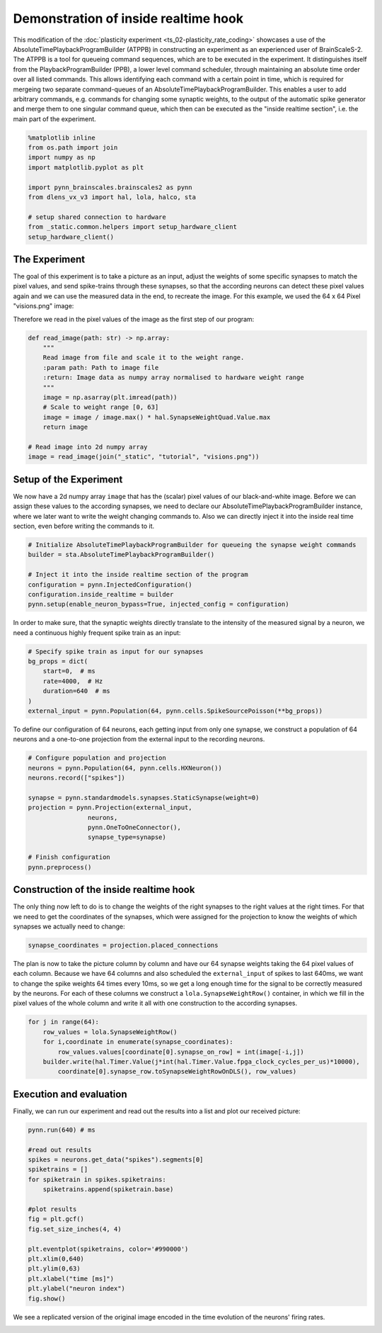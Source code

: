 
Demonstration of inside realtime hook
=====================================

This modification of the :doc:`plasticity experiment <ts_02-plasticity_rate_coding>` showcases a use
of the AbsoluteTimePlaybackProgramBuilder (ATPPB) in constructing an experiment as an experienced
user of BrainScaleS-2. The ATPPB is a tool for queueing command sequences, which are to be executed
in the experiment. It distinguishes itself from the PlaybackProgramBuilder (PPB), a lower level
command scheduler, through maintaining an absolute time order over all listed commands. This allows
identifying each command with a certain point in time, which is required for mergeing two separate
command-queues of an AbsoluteTimePlaybackProgramBuilder.
This enables a user to add arbitrary commands, e.g. commands for changing some synaptic weights, to
the output of the automatic spike generator and merge them to one singular command queue, which
then can be executed as the "inside realtime section", i.e. the main part of the experiment.

.. code:: ipython3

    %matplotlib inline
    from os.path import join
    import numpy as np
    import matplotlib.pyplot as plt

    import pynn_brainscales.brainscales2 as pynn
    from dlens_vx_v3 import hal, lola, halco, sta

    # setup shared connection to hardware
    from _static.common.helpers import setup_hardware_client
    setup_hardware_client()

The Experiment
--------------

The goal of this experiment is to take a picture as an input, adjust the weights of some specific
synapses to match the pixel values, and send spike-trains through these synapses, so that the
according neurons can detect these pixel values again and we can use the measured data in the end,
to recreate the image.
For this example, we used the 64 x 64 Pixel "visions.png" image:

.. image:: _static/tutorial/visions.png
    :width: 30%
    :align: center

Therefore we read in the pixel values of the image as the first step of our program:

.. code:: ipython3

    def read_image(path: str) -> np.array:
        """
        Read image from file and scale it to the weight range.
        :param path: Path to image file
        :return: Image data as numpy array normalised to hardware weight range
        """
        image = np.asarray(plt.imread(path))
        # Scale to weight range [0, 63]
        image = image / image.max() * hal.SynapseWeightQuad.Value.max
        return image

    # Read image into 2d numpy array
    image = read_image(join("_static", "tutorial", "visions.png"))

Setup of the Experiment
-----------------------

We now have a 2d numpy array ``image`` that has the (scalar) pixel values of our black-and-white
image. Before we can assign these values to the according synapses, we need to declare our
AbsoluteTimePlaybackProgramBuilder instance, where we later want to write the weight changing
commands to. Also we can directly inject it into the inside real time section, even before writing
the commands to it.

.. code:: ipython3

    # Initialize AbsoluteTimePlaybackProgramBuilder for queueing the synapse weight commands
    builder = sta.AbsoluteTimePlaybackProgramBuilder()

    # Inject it into the inside realtime section of the program
    configuration = pynn.InjectedConfiguration()
    configuration.inside_realtime = builder
    pynn.setup(enable_neuron_bypass=True, injected_config = configuration)

In order to make sure, that the synaptic weights directly translate to the intensity of the measured
signal by a neuron, we need a continuous highly frequent spike train as an input:

.. code:: ipython3

    # Specify spike train as input for our synapses
    bg_props = dict(
        start=0,  # ms
        rate=4000,  # Hz
        duration=640  # ms
    )
    external_input = pynn.Population(64, pynn.cells.SpikeSourcePoisson(**bg_props))

To define our configuration of 64 neurons, each getting input from only one synapse, we construct a
population of 64 neurons and a one-to-one projection from the external input to the recording
neurons.

.. code:: ipython3

    # Configure population and projection
    neurons = pynn.Population(64, pynn.cells.HXNeuron())
    neurons.record(["spikes"])

    synapse = pynn.standardmodels.synapses.StaticSynapse(weight=0)
    projection = pynn.Projection(external_input,
                    neurons,
                    pynn.OneToOneConnector(),
                    synapse_type=synapse)

    # Finish configuration
    pynn.preprocess()

Construction of the inside realtime hook
----------------------------------------

The only thing now left to do is to change the weights of the right synapses to the right values at
the right times. For that we need to get the coordinates of the synapses, which were assigned for
the projection to know the weights of which synapses we actually need to change:

.. code:: ipython3

    synapse_coordinates = projection.placed_connections

The plan is now to take the picture column by column and have our 64 synapse weights taking the 64
pixel values of each column. Because we have 64 columns and also scheduled the ``external_input``
of spikes to last 640ms, we want to change the spike weights 64 times every 10ms, so we get a long
enough time for the signal to be correctly measured by the neurons.
For each of these columns we construct a ``lola.SynapseWeightRow()`` container, in which we fill in
the pixel values of the whole column and write it all with one construction to the according
synapses.

.. code:: ipython3

    for j in range(64):
        row_values = lola.SynapseWeightRow()
        for i,coordinate in enumerate(synapse_coordinates):
            row_values.values[coordinate[0].synapse_on_row] = int(image[-i,j])
        builder.write(hal.Timer.Value(j*int(hal.Timer.Value.fpga_clock_cycles_per_us)*10000),
            coordinate[0].synapse_row.toSynapseWeightRowOnDLS(), row_values)

Execution and evaluation
------------------------

Finally, we can run our experiment and read out the results into a list and plot our received
picture:

.. code:: ipython3

    pynn.run(640) # ms

    #read out results
    spikes = neurons.get_data("spikes").segments[0]
    spiketrains = []
    for spiketrain in spikes.spiketrains:
        spiketrains.append(spiketrain.base)

    #plot results
    fig = plt.gcf()
    fig.set_size_inches(4, 4)

    plt.eventplot(spiketrains, color='#990000')
    plt.xlim(0,640)
    plt.ylim(0,63)
    plt.xlabel("time [ms]")
    plt.ylabel("neuron index")
    fig.show()

We see a replicated version of the original image encoded in the time evolution of
the neurons' firing rates.

.. image:: _static/tutorial/inside_realtime_hook.png
   :width: 50%
   :align: center
   :class: solution
